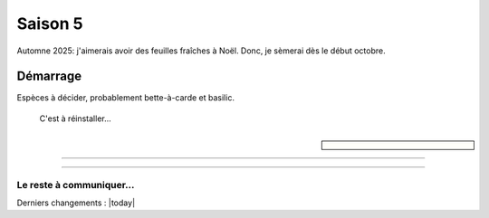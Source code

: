 ========
Saison 5
========

Automne 2025: j'aimerais avoir des feuilles fraîches à Noël. Donc, je sèmerai dès le début octobre.

**************
Démarrage
**************

Espèces à décider, probablement bette-à-carde et basilic.

.. figure:: ./images/au_sec_saison5.jpg
  :width: 600
  :alt: Le kit à sec

  C'est à réinstaller...

.. sidebar::


    .. uml::

        @startuml
        title Plan saison 5
        start
        split
            :1;
            :6;
        split again
            :2;
            :7;
            split again
            :3;
            :8;
            split again
            :4;
            :9;
            split again
            :5;
            :10;
        @enduml

.. comentaire figure:: ./images/semis_2025.jpg
  :width: 250
  :alt: soyons patients

.. À décider plus tard.

.. comentaire- **1, 2, 6**: Kale Lacinato brassica oleracea acephala lacinata
    - **3**: Persil italien
    - **4**: Basilic
    - **5, 10**: Bette à carde beta vulgaris cycla
    - **7**: Laitue lactua sativa
    - **8**: Aneth
    - **9**: Coriandre coriandum sativa

-----------------------------------

.. comentaire figure:: ./images/15_janv_bette.png
    :width: 450
    :alt: Pouponnière.
    Avant de planter les égoutteurs je biberonne les plants (avant-plan: bettes-à-carde).

-----------------------------------


.. comentaire figure:: ./images/trio_7_fev_25.png
    :width: 800
    :alt: Post_biberon
    Presque à la fin de l'arrosage manuel. Les égoutteurs alimentent quelques racines. (G. à d.) Kale, laitue, persil, aneth, basilic (pas prêt), coriandre, bette-à-carde(s)

_____________________________________
Le reste à communiquer...
_____________________________________

Derniers changements : |today|

